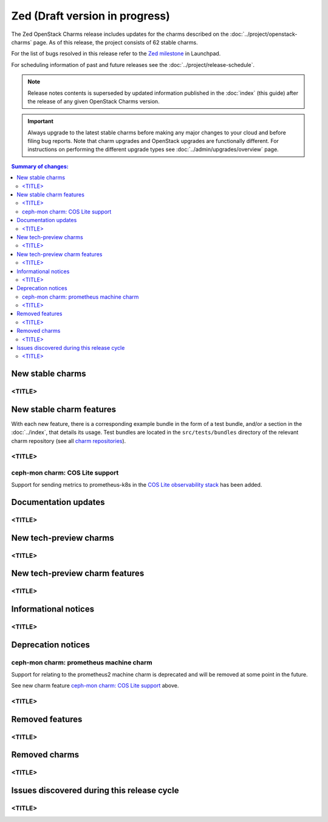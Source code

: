 ===============================
Zed (Draft version in progress)
===============================

The Zed OpenStack Charms release includes updates for the charms described on
the :doc:`../project/openstack-charms` page. As of this release, the project
consists of 62 stable charms.

For the list of bugs resolved in this release refer to the `Zed milestone`_ in
Launchpad.

For scheduling information of past and future releases see the
:doc:`../project/release-schedule`.

.. note::

   Release notes contents is superseded by updated information published in the
   :doc:`index` (this guide) after the release of any given OpenStack Charms
   version.

.. important::

   Always upgrade to the latest stable charms before making any major changes
   to your cloud and before filing bug reports. Note that charm upgrades and
   OpenStack upgrades are functionally different. For instructions on
   performing the different upgrade types see :doc:`../admin/upgrades/overview`
   page.

.. contents:: Summary of changes:
   :local:
   :depth: 2
   :backlinks: top

New stable charms
-----------------

<TITLE>
~~~~~~~

New stable charm features
-------------------------

With each new feature, there is a corresponding example bundle in the form of a
test bundle, and/or a section in the :doc:`../index`, that details its usage.
Test bundles are located in the ``src/tests/bundles`` directory of the relevant
charm repository (see all `charm repositories`_).

<TITLE>
~~~~~~~

ceph-mon charm: COS Lite support
~~~~~~~~~~~~~~~~~~~~~~~~~~~~~~~~

Support for sending metrics to prometheus-k8s in the `COS Lite
observability stack`_ has been added.

Documentation updates
---------------------

<TITLE>
~~~~~~~

New tech-preview charms
-----------------------

<TITLE>
~~~~~~~

New tech-preview charm features
-------------------------------

<TITLE>
~~~~~~~

Informational notices
---------------------

<TITLE>
~~~~~~~

Deprecation notices
-------------------


ceph-mon charm: prometheus machine charm
~~~~~~~~~~~~~~~~~~~~~~~~~~~~~~~~~~~~~~~~

Support for relating to the prometheus2 machine charm is deprecated
and will be removed at some point in the future.

See new charm feature `ceph-mon charm: COS Lite support`_ above.


<TITLE>
~~~~~~~

Removed features
----------------

<TITLE>
~~~~~~~

Removed charms
--------------

<TITLE>
~~~~~~~

Issues discovered during this release cycle
-------------------------------------------

<TITLE>
~~~~~~~

.. LINKS
.. _Zed milestone: https://launchpad.net/openstack-charms/+milestone/Zed
.. _charm repositories: https://opendev.org/openstack?sort=alphabetically&q=charm-&tab=
.. _COS Lite observability stack: https://charmhub.io/cos-lite

.. COMMITS

.. BUGS
